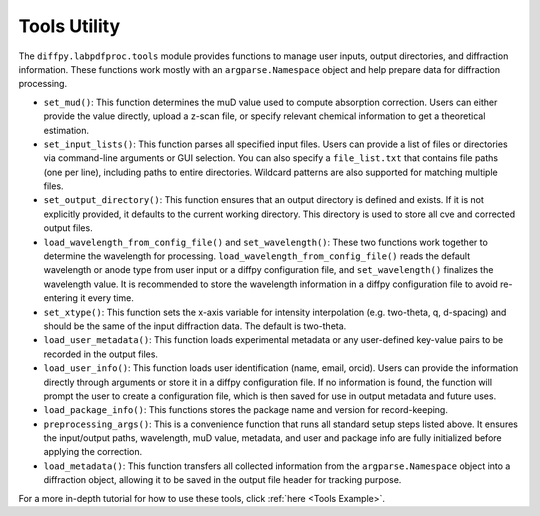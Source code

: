 .. _Tools Utility:

Tools Utility
=============

The ``diffpy.labpdfproc.tools`` module provides functions to
manage user inputs, output directories, and diffraction information.
These functions work mostly with an ``argparse.Namespace`` object and help prepare data for diffraction processing.

- ``set_mud()``: This function determines the muD value used to compute absorption correction.
  Users can either provide the value directly, upload a z-scan file,
  or specify relevant chemical information to get a theoretical estimation.

- ``set_input_lists()``: This function parses all specified input files.
  Users can provide a list of files or directories via command-line arguments or GUI selection.
  You can also specify a ``file_list.txt`` that contains file paths (one per line),
  including paths to entire directories.
  Wildcard patterns are also supported for matching multiple files.

- ``set_output_directory()``: This function ensures that an output directory is defined and exists.
  If it is not explicitly provided, it defaults to the current working directory.
  This directory is used to store all cve and corrected output files.

- ``load_wavelength_from_config_file()`` and ``set_wavelength()``:
  These two functions work together to determine the wavelength for processing.
  ``load_wavelength_from_config_file()`` reads the default wavelength or anode type
  from user input or a diffpy configuration file, and ``set_wavelength()`` finalizes the wavelength value.
  It is recommended to store the wavelength information in a diffpy configuration file
  to avoid re-entering it every time.

- ``set_xtype()``: This function sets the x-axis variable for intensity interpolation (e.g. two-theta, q, d-spacing)
  and should be the same of the input diffraction data. The default is two-theta.

- ``load_user_metadata()``: This function loads experimental metadata
  or any user-defined key-value pairs to be recorded in the output files.

- ``load_user_info()``: This function loads user identification (name, email, orcid).
  Users can provide the information directly through arguments or store it in a diffpy configuration file.
  If no information is found, the function will prompt the user to create a configuration file,
  which is then saved for use in output metadata and future uses.

- ``load_package_info()``: This functions stores the package name and version for record-keeping.

- ``preprocessing_args()``: This is a convenience function that runs all standard setup steps listed above.
  It ensures the input/output paths, wavelength, muD value, metadata, and user and package info are
  fully initialized before applying the correction.

- ``load_metadata()``: This function transfers all collected information from the ``argparse.Namespace`` object
  into a diffraction object, allowing it to be saved in the output file header for tracking purpose.

For a more in-depth tutorial for how to use these tools, click :ref:`here <Tools Example>`.
